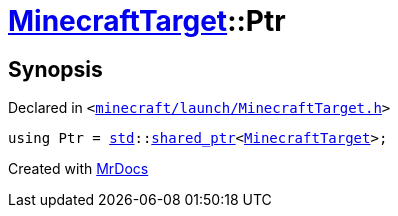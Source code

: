 [#MinecraftTarget-Ptr]
= xref:MinecraftTarget.adoc[MinecraftTarget]::Ptr
:relfileprefix: ../
:mrdocs:


== Synopsis

Declared in `&lt;https://github.com/PrismLauncher/PrismLauncher/blob/develop/launcher/minecraft/launch/MinecraftTarget.h#L28[minecraft&sol;launch&sol;MinecraftTarget&period;h]&gt;`

[source,cpp,subs="verbatim,replacements,macros,-callouts"]
----
using Ptr = xref:std.adoc[std]::xref:std/shared_ptr.adoc[shared&lowbar;ptr]&lt;xref:MinecraftTarget.adoc[MinecraftTarget]&gt;;
----



[.small]#Created with https://www.mrdocs.com[MrDocs]#
